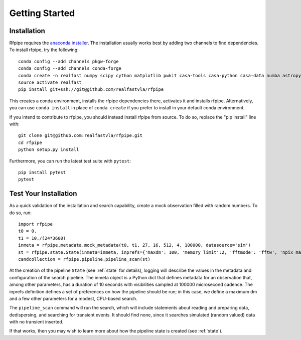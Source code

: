 ===============
Getting Started
===============

.. _installation:

Installation
==============

Rfpipe requires the `anaconda installer <https://conda.io/docs/user-guide/install/download.html>`_. The installation usually works best by adding two channels to find dependencies. To install rfpipe, try the following::

  conda config --add channels pkgw-forge
  conda config --add channels conda-forge
  conda create -n realfast numpy scipy cython matplotlib pwkit casa-tools casa-python casa-data numba astropy pyfftw
  source activate realfast
  pip install git+ssh://git@github.com/realfastvla/rfpipe

This creates a conda environment, installs the rfpipe dependencies there, activates it and installs rfpipe. Alternatively, you can use ``conda install`` in place of ``conda create`` if you prefer to install in your default conda environment. 

If you intend to contribute to rfpipe, you should instead install rfpipe from source. To do so, replace the "pip install" line with::

  git clone git@github.com:realfastvla/rfpipe.git
  cd rfpipe
  python setup.py install

Furthermore, you can run the latest test suite with ``pytest``::

  pip install pytest
  pytest

.. _quickstart:

Test Your Installation
=======================

As a quick validation of the installation and search capability, create a mock observation filled with random numbers. To do so, run::

  import rfpipe
  t0 = 0.
  t1 = 10./(24*3600)
  inmeta = rfpipe.metadata.mock_metadata(t0, t1, 27, 16, 512, 4, 100000, datasource='sim')
  st = rfpipe.state.State(inmeta=inmeta, inprefs={'maxdm': 100, 'memory_limit':2, 'fftmode': 'fftw', 'npix_max': 512})
  candcollection = rfpipe.pipeline.pipeline_scan(st)

At the creation of the pipeline ``State`` (see :ref:`state` for details), logging will describe the values in the metadata and configuration of the search pipeline. The inmeta object is a Python dict that defines metadata for an observation that, among other parameters, has a duration of 10 seconds with visibilities sampled at 100000 microsecond cadence. The inprefs definition defines a set of preferences on how the pipeline should be run; in this case, we define a maximum dm and a few other parameters for a modest, CPU-based search.

The ``pipeline_scan`` command will run the search, which will include statements about reading and preparing data, dedispersing, and searching for transient events. It should find none, since it searches simulated (random valued) data with no transient inserted.

If that works, then you may wish to learn more about how the pipeline state is created (see :ref:`state`).